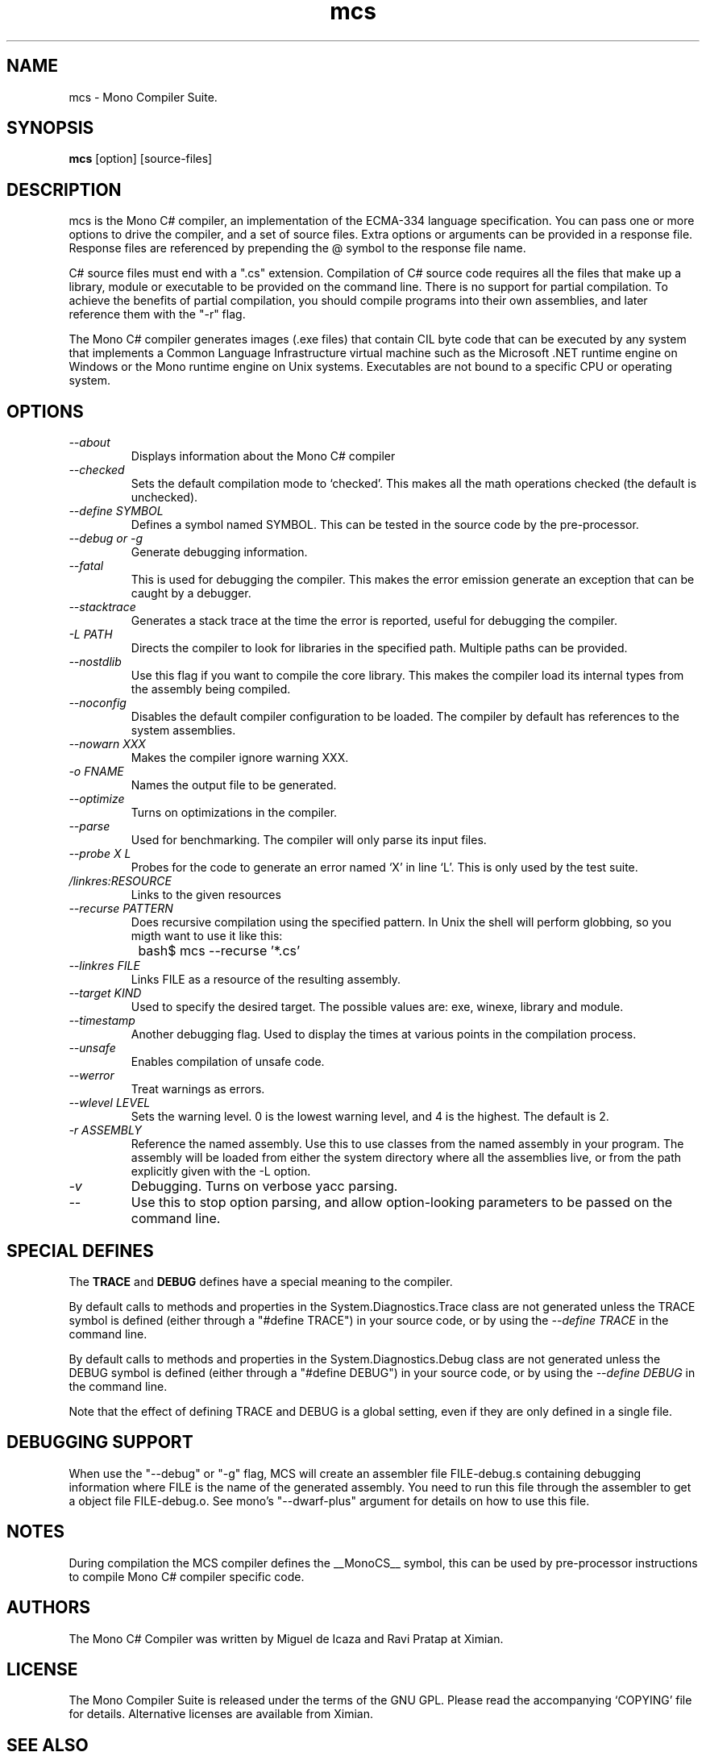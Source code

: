 .TH mcs 1 "6 January 2001"
.SH NAME 
mcs \- Mono Compiler Suite.
.SH SYNOPSIS
.B mcs 
[option] [source-files]
.SH DESCRIPTION
mcs is the Mono C# compiler, an implementation of the ECMA-334
language specification.  You can pass one or more options to drive the
compiler, and a set of source files.  Extra options or arguments can
be provided in a response file.  Response files are referenced by
prepending the @ symbol to the response file name.
.PP
C# source files must end with a ".cs" extension.  Compilation of C#
source code requires all the files that make up a library, module or
executable to be provided on the command line.  There is no support
for partial compilation.  To achieve the benefits of partial
compilation, you should compile programs into their own assemblies,
and later reference them with the "-r" flag.
.PP
The Mono C# compiler generates images (.exe files) that contain CIL
byte code that can be executed by any system that implements a Common
Language Infrastructure virtual machine such as the Microsoft .NET
runtime engine on Windows or the Mono runtime engine on Unix systems.
Executables are not bound to a specific CPU or operating system.
.PP
.SH OPTIONS
.TP
.I \-\-about
Displays information about the Mono C# compiler
.TP
.I \-\-checked
Sets the default compilation mode to `checked'.  This makes all
the math operations checked (the default is unchecked).
.TP
.I \-\-define SYMBOL
Defines a symbol named SYMBOL.  This can be tested in the source code
by the pre-processor.
.TP
.I \-\-debug or \-g
Generate debugging information.  
.TP
.I \-\-fatal 
This is used for debugging the compiler.  This makes the error emission
generate an exception that can be caught by a debugger.
.TP
.I \-\-stacktrace
Generates a stack trace at the time the error is reported, useful for
debugging the compiler.
.TP
.I \-L PATH
Directs the compiler to look for libraries in the specified path.
Multiple paths can be provided.
.TP
.I \-\-nostdlib
Use this flag if you want to compile the core library.  This makes the
compiler load its internal types from the assembly being compiled.
.TP
.I \-\-noconfig
Disables the default compiler configuration to be loaded.  The
compiler by default has references to the system assemblies. 
.TP
.I \-\-nowarn XXX
Makes the compiler ignore warning XXX.
.TP
.I \-o FNAME
Names the output file to be generated.
.TP
.I \-\-optimize
Turns on optimizations in the compiler.  
.TP
.I \-\-parse
Used for benchmarking.  The compiler will only parse its input files.
.TP
.I \-\-probe X L
Probes for the code to generate an error named `X' in line `L'.  This
is only used by the test suite.
.TP 
.I /linkres:RESOURCE
Links to the given resources
.TP
.I \-\-recurse PATTERN
Does recursive compilation using the specified pattern.  In Unix the
shell will perform globbing, so you migth want to use it like this:
.PP
.nf
		bash$ mcs --recurse '*.cs' 
.fi
.TP
.I \-\-linkres FILE
Links FILE as a resource of the resulting assembly.
.TP
.I \-\-target KIND
Used to specify the desired target.  The possible values are: exe,
winexe, library and module.  
.TP
.I \-\-timestamp
Another debugging flag.  Used to display the times at various points
in the compilation process.
.TP
.I \-\-unsafe
Enables compilation of unsafe code.
.TP
.I \-\-werror
Treat warnings as errors.
.TP
.I \-\-wlevel LEVEL
Sets the warning level.  0 is the lowest warning level, and 4 is the
highest.  The default is 2.
.TP
.I \-r ASSEMBLY
Reference the named assembly.  Use this to use classes from the named
assembly in your program.  The assembly will be loaded from either the
system directory where all the assemblies live, or from the path
explicitly given with the -L option.
.TP
.I \-v 
Debugging. Turns on verbose yacc parsing.
.TP
.I \-\-
Use this to stop option parsing, and allow option-looking parameters
to be passed on the command line.
.PP
.SH SPECIAL DEFINES
The 
.B TRACE
and
.B DEBUG
defines have a special meaning to the compiler.
.PP
By default calls to methods and properties in the
System.Diagnostics.Trace class are not generated unless the TRACE
symbol is defined (either through a "#define TRACE") in your source
code, or by using the
.I "--define TRACE"
in the command line.
.PP
By default calls to methods and properties in the
System.Diagnostics.Debug class are not generated unless the DEBUG
symbol is defined (either through a "#define DEBUG") in your source
code, or by using the
.I "--define DEBUG"
in the command line.
.PP
Note that the effect of defining TRACE and DEBUG is a global setting,
even if they are only defined in a single file.
.PP
.SH DEBUGGING SUPPORT
When use the "--debug" or "-g" flag, MCS will create an assembler file
FILE-debug.s containing debugging information where FILE is the name of
the generated assembly. You need to run this file through the assembler
to get a object file FILE-debug.o.  See mono's "--dwarf-plus" argument
for details on how to use this file.
.SH NOTES
During compilation the MCS compiler defines the __MonoCS__ symbol,
this can be used by pre-processor instructions to compile Mono C#
compiler specific code.
.SH AUTHORS
The Mono C# Compiler was written by Miguel de Icaza and Ravi Pratap at
Ximian. 
.PP
.SH LICENSE
The Mono Compiler Suite is released under the terms of the GNU GPL.
Please read the accompanying `COPYING' file for details.  Alternative
licenses are available from Ximian.
.PP
.SH SEE ALSO
mono(1), mint(1)
.PP
.SH BUGS
To report bugs in the compiler, you can use `bug-buddy', or you can
file bug reports in our bug tracking system:
http://bugzilla.ximian.com.
.SH MAILING LIST
The Mono Mailing List is available at: mono-list-request@ximian.com
.SH MORE INFORMATION
The Mono C# compiler is developed by Ximian, Inc
(http://www.ximian.com) (http://www.ximian.com) and is based on the
ECMA C# language standard available here:
http://www.ecma.ch/ecma1/STAND/ecma-334.htm


